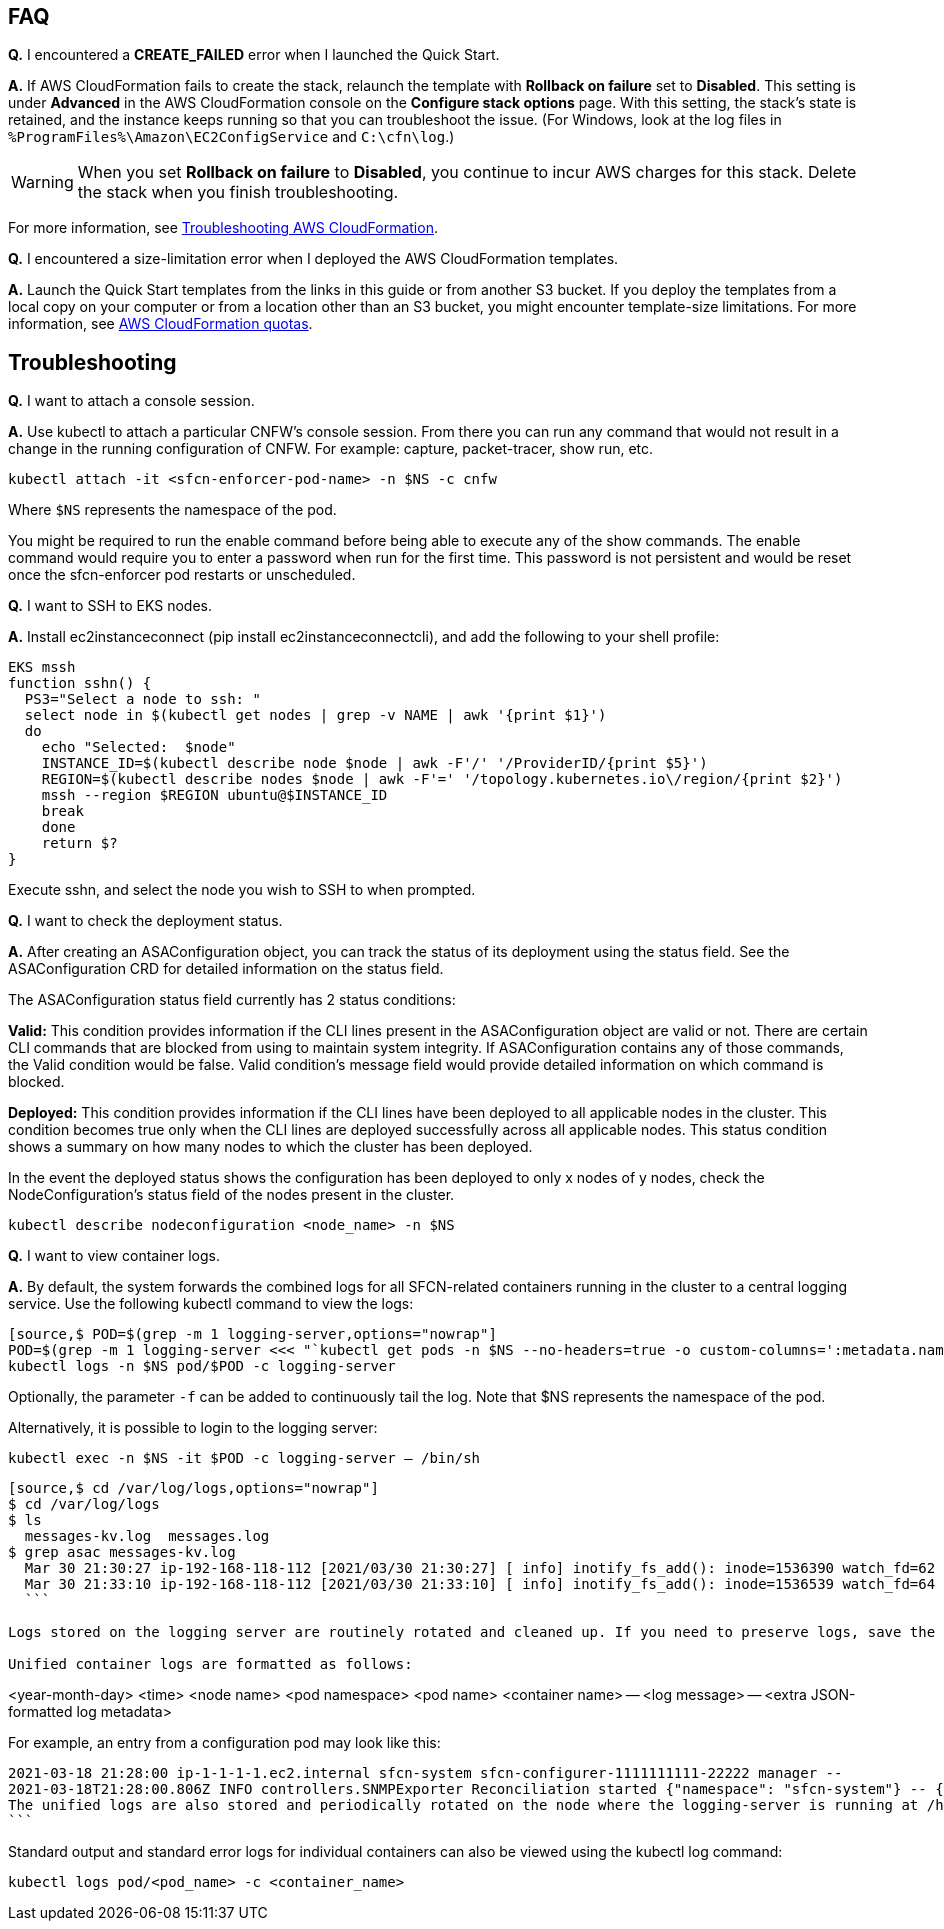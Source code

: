 // Add any tips or answers to anticipated questions.

== FAQ

*Q.* I encountered a *CREATE_FAILED* error when I launched the Quick Start.

*A.* If AWS CloudFormation fails to create the stack, relaunch the template with *Rollback on failure* set to *Disabled*. This setting is under *Advanced* in the AWS CloudFormation console on the *Configure stack options* page. With this setting, the stack’s state is retained, and the instance keeps running so that you can troubleshoot the issue. (For Windows, look at the log files in `%ProgramFiles%\Amazon\EC2ConfigService` and `C:\cfn\log`.)
// Customize this answer if needed. For example, if you’re deploying on Linux instances, either provide the location for log files on Linux or omit the final sentence. If the Quick Start has no EC2 instances, revise accordingly (something like "and the assets keep running").

WARNING: When you set *Rollback on failure* to *Disabled*, you continue to incur AWS charges for this stack. Delete the stack when you finish troubleshooting.

For more information, see https://docs.aws.amazon.com/AWSCloudFormation/latest/UserGuide/troubleshooting.html[Troubleshooting AWS CloudFormation^].

*Q.* I encountered a size-limitation error when I deployed the AWS CloudFormation templates.

*A.* Launch the Quick Start templates from the links in this guide or from another S3 bucket. If you deploy the templates from a local copy on your computer or from a location other than an S3 bucket, you might encounter template-size limitations. For more information, see http://docs.aws.amazon.com/AWSCloudFormation/latest/UserGuide/cloudformation-limits.html[AWS CloudFormation quotas^].

== Troubleshooting

*Q.* I want to attach a console session.

*A.* Use kubectl to attach a particular CNFW's console session. From there you can run any command that would not result in a change in the running configuration of CNFW. For example: capture, packet-tracer, show run, etc.

`kubectl attach -it <sfcn-enforcer-pod-name> -n $NS -c cnfw`

Where `$NS` represents the namespace of the pod.

You might be required to run the enable command before being able to execute any of the show commands. The enable command would require you to enter a password when run for the first time. This password is not persistent and would be reset once the sfcn-enforcer pod restarts or unscheduled.

*Q.* I want to SSH to EKS nodes.

*A.* Install ec2instanceconnect (pip install ec2instanceconnectcli), and add the following to your shell profile:

[source,*EKS mssh*,options="nowrap"]

EKS mssh
function sshn() {
  PS3="Select a node to ssh: "
  select node in $(kubectl get nodes | grep -v NAME | awk '{print $1}')
  do
    echo "Selected:  $node"
    INSTANCE_ID=$(kubectl describe node $node | awk -F'/' '/ProviderID/{print $5}')
    REGION=$(kubectl describe nodes $node | awk -F'=' '/topology.kubernetes.io\/region/{print $2}')
    mssh --region $REGION ubuntu@$INSTANCE_ID
    break
    done
    return $?
}

Execute sshn, and select the node you wish to SSH to when prompted.

*Q.* I want to check the deployment status.

*A.* After creating an ASAConfiguration object, you can track the status of its deployment using the status field. See the ASAConfiguration CRD for detailed information on the status field.

The ASAConfiguration status field currently has 2 status conditions:

*Valid:* This condition provides information if the CLI lines present in the ASAConfiguration object are valid or not. There are certain CLI commands that are blocked from using to maintain system integrity. If ASAConfiguration contains any of those commands, the Valid condition would be false. Valid condition's message field would provide detailed information on which command is blocked.

*Deployed:* This condition provides information if the CLI lines have been deployed to all applicable nodes in the cluster. This condition becomes true only when the CLI lines are deployed successfully across all applicable nodes. This status condition shows a summary on how many nodes to which the cluster has been deployed.

In the event the deployed status shows the configuration has been deployed to only x nodes of y nodes, check the NodeConfiguration's status field of the nodes present in the cluster.

`kubectl describe nodeconfiguration <node_name> -n $NS`

*Q.* I want to view container logs.

*A.* By default, the system forwards the combined logs for all SFCN-related containers running in the cluster to a central logging service. Use the following kubectl command to view the logs:

```
[source,$ POD=$(grep -m 1 logging-server,options="nowrap"]
POD=$(grep -m 1 logging-server <<< "`kubectl get pods -n $NS --no-headers=true -o custom-columns=':metadata.name'`")
kubectl logs -n $NS pod/$POD -c logging-server
```
Optionally, the parameter `-f` can be added to continuously tail the log. Note that $NS represents the namespace of the pod.

Alternatively, it is possible to login to the logging server:

`kubectl exec -n $NS -it $POD -c logging-server -- /bin/sh`

```
[source,$ cd /var/log/logs,options="nowrap"]
$ cd /var/log/logs
$ ls
  messages-kv.log  messages.log
$ grep asac messages-kv.log
  Mar 30 21:30:27 ip-192-168-118-112 [2021/03/30 21:30:27] [ info] inotify_fs_add(): inode=1536390 watch_fd=62 name=/var/log/containers/sfcn-cli-validation-<truncated>.log
  Mar 30 21:33:10 ip-192-168-118-112 [2021/03/30 21:33:10] [ info] inotify_fs_add(): inode=1536539 watch_fd=64 name=/var/log/containers/sfcn-cli-validation-<truncated>.log
  ```

Logs stored on the logging server are routinely rotated and cleaned up. If you need to preserve logs, save the files before the house-cleaning jobs run.

Unified container logs are formatted as follows:

```
<year-month-day> <time> <node name> <pod namespace> <pod name> <container name> -- <log message> -- <extra JSON-formatted log metadata>

For example, an entry from a configuration pod may look like this:
[source,2021-03-18 21:28:00 ,options="nowrap"]
2021-03-18 21:28:00 ip-1-1-1-1.ec2.internal sfcn-system sfcn-configurer-1111111111-22222 manager --
2021-03-18T21:28:00.806Z INFO controllers.SNMPExporter Reconciliation started {"namespace": "sfcn-system"} -- {"_SDATA":{"k8s":{
The unified logs are also stored and periodically rotated on the node where the logging-server is running at /home/ubuntu/var-log/.
```

Standard output and standard error logs for individual containers can also be viewed using the kubectl log command:

`kubectl logs pod/<pod_name> -c <container_name>`
